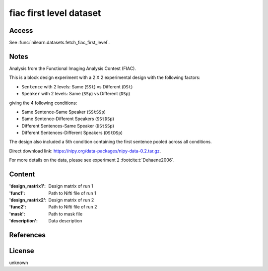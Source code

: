 .. _fiac_dataset:

fiac first level dataset
========================

Access
------
See :func:`nilearn.datasets.fetch_fiac_first_level`.

Notes
-----
Analysis from the Functional Imaging Analysis Contest (FIAC).

This is a block design experiment with a 2 X 2 experimental design
with the following factors:

- ``Sentence`` with 2 levels: Same (``SSt``) vs Different (``DSt``)
- ``Speaker``  with 2 levels: Same (``SSp``) vs Different (``DSp``)

giving the 4 following conditions:

- Same Sentence-Same Speaker (``SStSSp``)
- Same Sentence-Different Speakers (``SStDSp``)
- Different Sentences-Same Speaker (``DStSSp``)
- Different Sentences-Different Speakers (``DStDSp``)

The design also included a 5th condition
containing the first sentence pooled across all conditions.

Direct download link: https://nipy.org/data-packages/nipy-data-0.2.tar.gz.

For more details on the data, please see experiment 2 :footcite:t:`Dehaene2006`.

Content
-------
:'design_matrix1': Design matrix of run 1
:'func1': Path to Nifti file of run 1
:'design_matrix2':  Design matrix of run 2
:'func2': Path to Nifti file of run 2
:'mask': Path to mask file
:'description': Data description

References
----------

.. footbibliography::

License
-------
unknown
